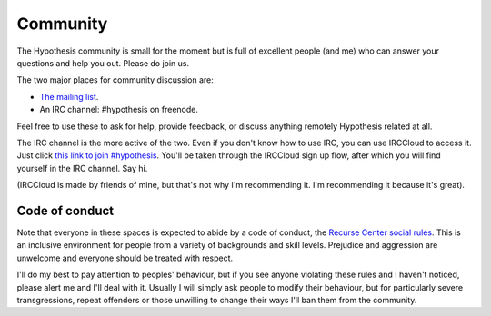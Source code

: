 =========
Community
=========

The Hypothesis community is small for the moment but is full of excellent people (and me)
who can answer your questions and help you out. Please do join us.

The two major places for community discussion are:

* `The mailing list <https://groups.google.com/forum/#!forum/hypothesis-users>`_.
* An IRC channel: #hypothesis on freenode.

Feel free to use these to ask for help, provide feedback, or discuss anything remotely
Hypothesis related at all.

The IRC channel is the more active of the two.
Even if you don't know how to use IRC, you can use IRCCloud to access it. Just click `this link to join #hypothesis <https://www.irccloud.com/#!/chat.freenode.net:6667/%23hypothesis>`_.
You'll be taken through the IRCCloud sign up flow, after which you will find yourself in the IRC channel. Say hi.

(IRCCloud is made by friends of mine, but that's not why I'm recommending it. I'm
recommending it because it's great).

---------------
Code of conduct
---------------

Note that everyone in these spaces is expected to abide by a code of conduct, the `Recurse Center social rules <https://www.recurse.com/manual#sub-sec-social-rules>`_.
This is an inclusive environment for people from a variety of backgrounds and skill levels. Prejudice and aggression are unwelcome and everyone should be treated with respect.

I'll do my best to pay attention to peoples' behaviour, but if you see anyone violating these rules and I haven't noticed, please alert me and I'll deal with it. Usually I will simply ask people to modify their behaviour,
but for particularly severe transgressions, repeat offenders or those unwilling to change their ways I'll ban them from the community.
